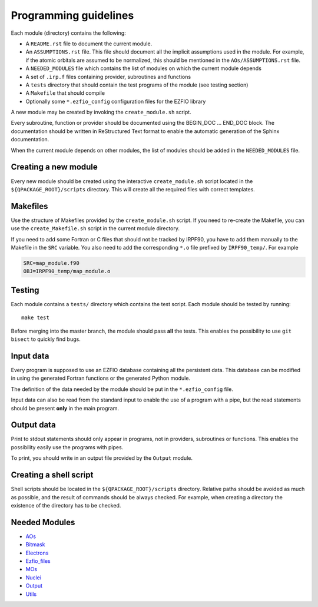 ======================
Programming guidelines
======================

Each module (directory) contains the following:

* A ``README.rst`` file to document the current module.
* An ``ASSUMPTIONS.rst`` file. This file should document all the implicit
  assumptions used in the module. For example, if the atomic orbitals are
  assumed to be normalized, this should be mentioned in the
  ``AOs/ASSUMPTIONS.rst`` file.
* A ``NEEDED_MODULES`` file which contains the list of modules on which the
  current module depends
* A set of ``.irp.f`` files containing provider, subroutines and functions
* A ``tests`` directory that should contain the test programs of the module
  (see testing section)
* A ``Makefile`` that should compile
* Optionally some ``*.ezfio_config`` configuration files for the EZFIO
  library

A new module may be created by invoking the ``create_module.sh`` script.

Every subroutine, function or provider should be documented using the
BEGIN_DOC ... END_DOC block. The documentation should be written in
ReStructured Text format to enable the automatic generation of the Sphinx
documentation.

When the current module depends on other modules, the list of modules should
be added in the ``NEEDED_MODULES`` file.


Creating a new module
=====================

Every new module should be created using the interactive ``create_module.sh``
script located in the ``${QPACKAGE_ROOT}/scripts`` directory. This will create
all the required files with correct templates.


Makefiles
=========

Use the structure of Makefiles provided by the ``create_module.sh`` script. If
you need to re-create the Makefile, you can use the ``create_Makefile.sh``
script in the current module directory.

If you need to add some Fortran or C files that should not be tracked by IRPF90,
you have to add them manually to the Makefile in the ``SRC`` variable.
You also need to add the corresponding ``*.o`` file prefixed by ``IRPF90_temp/``.
For example

.. code-block:: Makefile

  SRC=map_module.f90
  OBJ=IRPF90_temp/map_module.o



Testing
=======

Each module contains a ``tests/`` directory which contains the test script.
Each module should be tested by running::

  make test

Before merging into the master branch, the module should pass **all** the tests.
This enables the possibility to use ``git bisect`` to quickly find bugs.


Input data
==========

Every program is supposed to use an EZFIO database containing all the
persistent data. This database can be modified in using the generated Fortran
functions or the generated Python module.

The definition of the data needed by the module should be put in the
``*.ezfio_config`` file.

Input data can also be read from the standard input to enable the use of
a program with a pipe, but the read statements should be present **only** in
the main program.


Output data
===========

Print to stdout statements should only appear in programs, not in providers,
subroutines or functions. This enables the possibility easily use the programs
with pipes.

To print, you should write in an output file provided by the ``Output``
module.


Creating a shell script
=======================

Shell scripts should be located in the ``${QPACKAGE_ROOT}/scripts`` directory.
Relative paths should be avoided as much as possible, and the result of commands
should be always checked. For example, when creating a directory the existence
of the directory has to be checked.


Needed Modules
==============

.. Do not edit this section. It was auto-generated from the
.. NEEDED_MODULES file.

* `AOs <http://github.com/LCPQ/quantum_package/tree/master/src/AOs>`_
* `Bitmask <http://github.com/LCPQ/quantum_package/tree/master/src/Bitmask>`_
* `Electrons <http://github.com/LCPQ/quantum_package/tree/master/src/Electrons>`_
* `Ezfio_files <http://github.com/LCPQ/quantum_package/tree/master/src/Ezfio_files>`_
* `MOs <http://github.com/LCPQ/quantum_package/tree/master/src/MOs>`_
* `Nuclei <http://github.com/LCPQ/quantum_package/tree/master/src/Nuclei>`_
* `Output <http://github.com/LCPQ/quantum_package/tree/master/src/Output>`_
* `Utils <http://github.com/LCPQ/quantum_package/tree/master/src/Utils>`_

